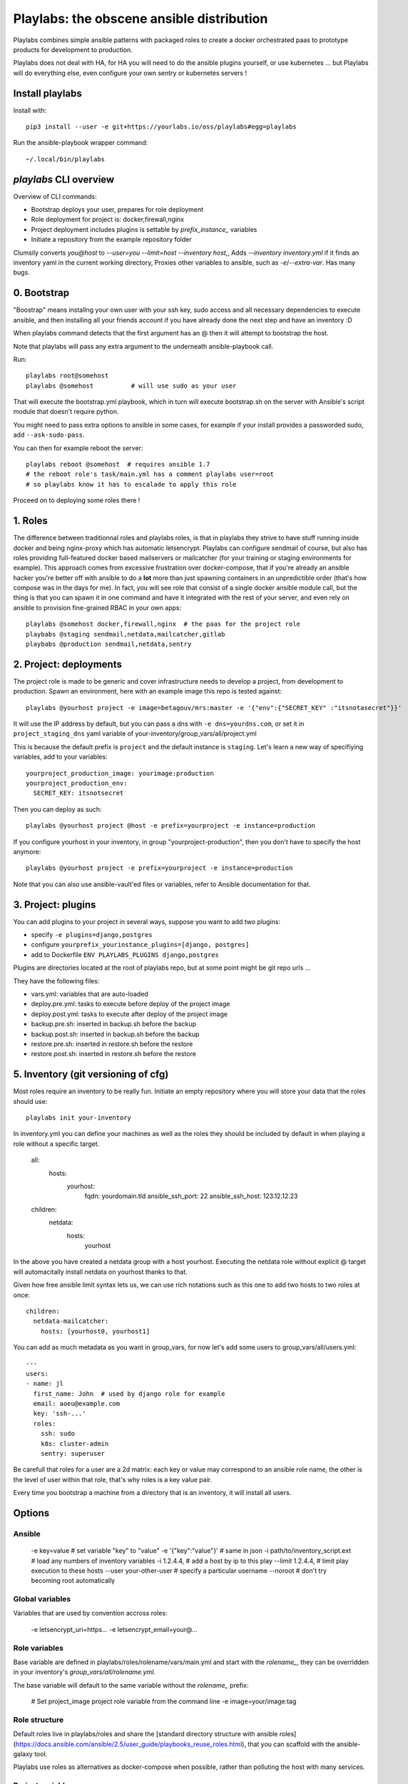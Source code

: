 Playlabs: the obscene ansible distribution
~~~~~~~~~~~~~~~~~~~~~~~~~~~~~~~~~~~~~~~~~~

Playlabs combines simple ansible patterns with packaged roles to create a
docker orchestrated paas to prototype products for development to production.

Playlabs does not deal with HA, for HA you will need to do the ansible plugins
yourself, or use kubernetes ... but Playlabs will do everything else, even
configure your own sentry or kubernetes servers !

Install playlabs
================

Install with:: 

    pip3 install --user -e git+https://yourlabs.io/oss/playlabs#egg=playlabs

Run the ansible-playbook wrapper command:: 

    ~/.local/bin/playlabs

`playlabs` CLI overview
=======================

Overview of CLI commands:

- Bootstrap deploys your user, prepares for role deployment
- Role deployment for project is: docker,firewall,nginx
- Project deployment includes plugins is settable by `prefix_instance_` variables
- Initiate a repository from the example repository folder

Clumsily converts `you@host` to `--user=you --limit=host --inventory host,`,
Adds `--inventory inventory.yml` if it finds an inventory yaml in the current
working directory,
Proxies other variables to ansible, such as `-e`/`--extra-var`.
Has many bugs.

0. Bootstrap
============

"Boostrap" means installng your own user with your ssh key, sudo access and all
necessary dependencies to execute ansible, and then installing all your friends
account if you have already done the next step and have an inventory :D

When playlabs command detects that the first argument has an @ then it will
attempt to bootstrap the host.

Note that playlabs will pass any extra argument to the underneath
ansible-playbook call.

Run::

    playlabs root@somehost
    playlabs @somehost          # will use sudo as your user

That will execute the bootstrap.yml playbook, which in turn will execute
bootstrap.sh on the server with Ansible's script module that doesn't require
python.

You might need to pass extra options to ansible in some cases, for example if
your install provides a passworded sudo, add ``--ask-sudo-pass``.

You can then for example reboot the server::

    playlabs reboot @somehost  # requires ansible 1.7
    # the reboot role's task/main.yml has a comment playlabs user=root
    # so playlabs know it has to escalade to apply this role

Proceed on to deploying some roles there !

1. Roles
========

The difference between traditionnal roles and playlabs roles, is that in
playlabs they strive to have stuff running inside docker and being nginx-proxy
which has automatic letsencrypt. Playlabs can configure sendmail of course, but
also has roles providing full-featured docker based mailservers or mailcatcher
(for your training or staging environments for example). This approach comes
from excessive frustration over docker-compose, that if you're already an
ansible hacker you're better off with ansible to do a **lot** more than just
spawning containers in an unpredictible order (that's how compose was in the
days for me). In fact, you will see role that consist of a single docker
ansible module call, but the thing is that you can spawn it in one command and
have it integrated with the rest of your server, and even rely on ansible to
provision fine-grained RBAC in your own apps::

    playlabs @somehost docker,firewall,nginx  # the paas for the project role
    playbabs @staging sendmail,netdata,mailcatcher,gitlab
    playbabs @production sendmail,netdata,sentry

2. Project: deployments
=======================

The project role is made to be generic and cover infrastructure needs to
develop a project, from development to production. Spawn an environment, here
with an example image this repo is tested against::

    playlabs @yourhost project -e image=betagouv/mrs:master -e '{"env":{"SECRET_KEY" :"itsnotasecret"}}'

It will use the IP address by default, but you can pass a dns with ``-e
dns=yourdns.com``, or set it in ``project_staging_dns`` yaml variable of
your-inventory/group_vars/all/project.yml

This is because the default prefix is ``project`` and the default instance is
``staging``. Let's learn a new way of specifiying variables, add to your
variables::

    yourproject_production_image: yourimage:production
    yourproject_production_env:
      SECRET_KEY: itsnotsecret

Then you can deploy as such::

    playlabs @yourhost project @host -e prefix=yourproject -e instance=production

If you configure yourhost in your inventory, in group "yourproject-production",
then you don't have to specify the host anymore::

    playlabs @yourhost project -e prefix=yourproject -e instance=production

Note that you can also use ansible-vault'ed files or variables, refer to
Ansible documentation for that.

3. Project: plugins
===================

You can add plugins to your project in several ways, suppose you want to add
two plugins:

- specify ``-e plugins=django,postgres``
- configure ``yourprefix_yourinstance_plugins=[django, postgres]``
- add to Dockerfile ``ENV PLAYLABS_PLUGINS django,postgres``

Plugins are directories located at the root of playlabs repo, but at some point
might be git repo urls ...

They have the following files:

- vars.yml: variables that are auto-loaded
- deploy.pre.yml: tasks to execute before deploy of the project image
- deploy.post.yml: tasks to execute after deploy of the project image
- backup.pre.sh: inserted in backup.sh before the backup
- backup.post.sh: inserted in backup.sh before the backup
- restore.pre.sh: inserted in restore.sh before the restore
- restore.post.sh: inserted in restore.sh before the restore

5. Inventory (git versioning of cfg)
====================================

Most roles require an inventory to be really fun. Initiate an empty repository
where you will store your data that the roles should use::

    playlabs init your-inventory

In inventory.yml you can define your machines as well as the roles they should
be included by default in when playing a role without a specific target.

    all:
      hosts:
        yourhost:
          fqdn: yourdomain.tld
          ansible_ssh_port: 22
          ansible_ssh_host: 123.12.12.23

    children:
      netdata:
        hosts:
          yourhost

In the above you have created a netdata group with a host yourhost. Executing
the netdata role without explicit @ target will automacitally install netdata
on yourhost thanks to that.

Given how free ansible limit syntax lets us, we can use rich notations such as
this one to add two hosts to two roles at once::

    children:
      netdata-mailcatcher:
        hosts: [yourhost0, yourhost1]

You can add as much metadata as you want in group_vars, for now let's add some
users to group_vars/all/users.yml::

    ---
    users:
    - name: jl
      first_name: John  # used by django role for example
      email: aoeu@example.com
      key: 'ssh-...'
      roles:
        ssh: sudo
        k8s: cluster-admin
        sentry: superuser

Be carefull that roles for a user are a 2d matrix: each key or value may
correspond to an ansible role name, the other is the level of user within that
role, that's why roles is a key value pair.

Every time you bootstrap a machine from a directory that is an inventory, it
will install all users.

Options
=======

Ansible
-------

    -e key=value 			# set variable "key" to "value"
    -e '{"key":"value"}' 		# same in json
    -i path/to/inventory_script.ext 	# load any numbers of inventory variables
    -i 1.2.4.4,				# add a host by ip to this play
    --limit 1.2.4.4,			# limit play execution to these hosts
    --user your-other-user 		# specify a particular username
    --noroot 				# don't try becoming root automatically

Global variables
----------------

Variables that are used by convention accross roles:

    -e letsencrypt_uri=https...
    -e letsencrypt_email=your@...

Role variables
--------------

Base variable are defined in playlabs/roles/rolename/vars/main.yml and start
with the `rolename_`, they can be overridden in your inventory's
`group_vars/all/rolename.yml`.

The base variable will default to the same variable without the `rolename_`
prefix:

    # Set project_image project role variable from the command line
    -e image=your/image:tag 

Role structure
--------------

Default roles live in playlabs/roles and share the
[standard directory structure with ansible roles](https://docs.ansible.com/ansible/2.5/user_guide/playbooks_reuse_roles.html),
that you can scaffold with the ansible-galaxy tool.

Playlabs use roles as alternatives as docker-compose
when possible, rather than polluting the host with
many services.

Project variables
-----------------

The project role base variables calculate to be overridable by prefix/instance:

    # project_{image,*} base value references project_staging_{image,*} from inventory
    -e instance=staging  

    # project_{image,*} base value references mrs_production_{image,*} from inventory
    -e instance=production -e prefix=mrs

Project plugins variable
------------------------

The project role has a special plugins variable that can be overridden in the
usual way, but it will also try to find it by introspecting the docker image
for the `PLAYLABS_PLUGINS` env var ie::

    ENV PLAYLABS_PLUGINS postgres,django,uwsgi,sentry

Plugin variables
----------------

Plugin variables are loaded by the project role for
each plugin that it loads if any.

Base plugin variables start with
`project_pluginname_` and the special
`project_pluginname_env` variable should be a dict,
they will be all merged to add environment variables
to the project container, project_env will be a
merge of all them plugin envs.

Plugin env vars should preferably use overridable variabls.

Plugin structure
----------------

Default plugins live in playlabs/plugins and have
the following files:

- backup.pre.sh: take files out of containers and add them to the $backup variable
- backup.post.sh: clean up files you have taken out
  after the backup has been done
- restore.pre.sh: clear the place where you want to
  extract data from the restic backup repository
- restore.post.sh: load new data and clean after the
  project was restarted in the snapshot version, 
- deploy.pre.yml: ansible tasks to execute before
  project deployment, ie. spawn postgres
- deploy.post.yml: ansible tasks to execute after
  project deployment, ie. create users from
inventory
- vars.yml: plugin variables declaration

Appendix
https://docs.ansible.com/ansible/latest/user_guide/playbooks_best_practices.html

Operations
==========

By default, it happens in /home/yourprefix-yourinstance. Contents depend on the
activated plugins.

In the /home/ directory of the role or project there are scripts:

- docker-run.sh: standalone command to start the
  project container, feel free to have on that one
- backup.sh: cause a secure backup, upload with lftp
  if inventory defines dsn
- restore.sh: recovers the secure backup repository
  with lftp if inventory desfines dsn. Without
argument: list snapshots. With a snapshot argument:
proceed to a restore of that snapshot including
project image version and plugin data 
- prune.sh: removes un-needed old backup snapshots
- log: logs that playlabs rotates for you, just stack em in

For backups to enable, you need to set backup_password, either with -e, either
through yourpefix_yourinstance_backup_password.

The restic repository is encrypted, if you set the lftp_dsn or
yourprefix_yourinstance_lftp_dsn then it will use lftp to mirror them. If you
trash the local restic repository, and run restore.sh, then it will fetch the
repository with lftp.
